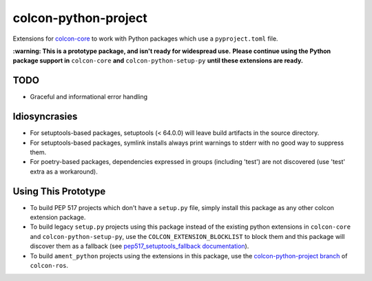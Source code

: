 colcon-python-project
=====================

Extensions for `colcon-core <https://github.com/colcon/colcon-core>`_ to work with Python packages which use a ``pyproject.toml`` file.

**:warning: This is a prototype package, and isn't ready for widespread use.**
**Please continue using the Python package support in** ``colcon-core`` **and** ``colcon-python-setup-py`` **until these extensions are ready.**

TODO
----
* Graceful and informational error handling

Idiosyncrasies
--------------
* For setuptools-based packages, setuptools (< 64.0.0) will leave build artifacts in the source directory.
* For setuptools-based packages, symlink installs always print warnings to stderr with no good way to suppress them.
* For poetry-based packages, dependencies expressed in groups (including 'test') are not discovered (use 'test' extra as a workaround).

Using This Prototype
--------------------
* To build PEP 517 projects which don't have a ``setup.py`` file, simply install this package as any other colcon extension package.
* To build legacy ``setup.py`` projects using this package instead of the existing python extensions in ``colcon-core`` and ``colcon-python-setup-py``, use the ``COLCON_EXTENSION_BLOCKLIST`` to block them and this package will discover them as a fallback (see `pep517_setuptools_fallback documentation <https://github.com/colcon/colcon-python-project/blob/devel/colcon_python_project/package_identification/pep517_setuptools_fallback.py>`_).
* To build ``ament_python`` projects using the extensions in this package, use the `colcon-python-project branch <https://github.com/colcon/colcon-ros/tree/colcon-python-project>`_ of ``colcon-ros``.
